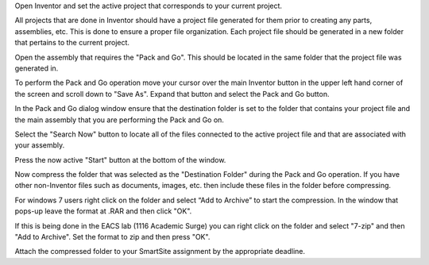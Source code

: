 Open Inventor and set the active project that corresponds to your current
project.

All projects that are done in Inventor should have a project file generated for
them prior to creating any parts, assemblies, etc. This is done to ensure a
proper file organization. Each project file should be generated in a new folder
that pertains to the current project.

Open the assembly that requires the "Pack and Go". This should be located in
the same folder that the project file was generated in.

To perform the Pack and Go operation move your cursor over the main Inventor
button in the upper left hand corner of the screen and scroll down to "Save
As". Expand that button and select the Pack and Go button.

.. image:: media/images/packandgo-saveas.png

In the Pack and Go dialog window ensure that the destination folder is set to
the folder that contains your project file and the main assembly that you are
performing the Pack and Go on.

.. image:: media/images/packandgo-window.png

Select the "Search Now" button to locate all of the files connected to the
active project file and that are associated with your assembly.

Press the now active "Start" button at the bottom of the window.

Now compress the folder that was selected as the "Destination Folder" during
the Pack and Go operation. If you have other non-Inventor files such as
documents, images, etc. then include these files in the folder before
compressing.

For windows 7 users right click on the folder and select “Add to Archive” to
start the compression. In the window that pops-up leave the format at .RAR and
then click "OK".

.. image:: media/images/packandgo-add-to-archive.png

.. image:: media/images/packandgo-archive.png

If this is being done in the EACS lab (1116 Academic Surge) you can right click
on the folder and select "7-zip" and then "Add to Archive". Set the format to
zip and then press "OK".

.. image:: media/images/packandgo-7zip.jpg

.. image:: media/images/packandgo-7zip-window.jpg

Attach the compressed folder to your SmartSite assignment by the appropriate
deadline.
